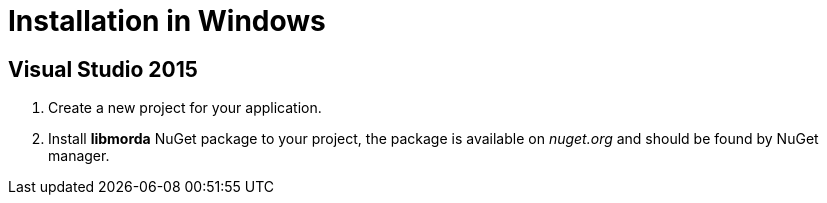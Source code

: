 # Installation in Windows

## Visual Studio 2015

. Create a new project for your application.

. Install *libmorda* NuGet package to your project, the package is available on _nuget.org_ and should be found by NuGet manager.
